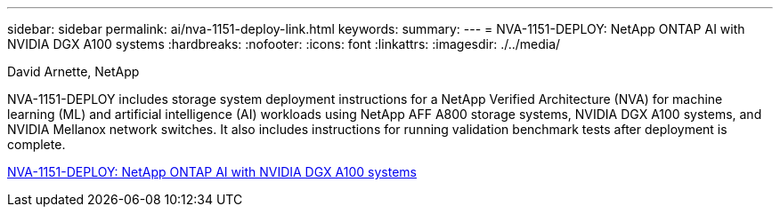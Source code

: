 ---
sidebar: sidebar
permalink: ai/nva-1151-deploy-link.html
keywords: 
summary: 
---
=  NVA-1151-DEPLOY: NetApp ONTAP AI with NVIDIA DGX A100 systems
:hardbreaks:
:nofooter:
:icons: font
:linkattrs:
:imagesdir: ./../media/

David Arnette, NetApp

[.lead]
NVA-1151-DEPLOY includes storage system deployment instructions for a NetApp Verified Architecture (NVA) for machine learning (ML) and artificial intelligence (AI) workloads using NetApp AFF A800 storage systems, NVIDIA DGX A100 systems, and NVIDIA Mellanox network switches. It also includes instructions for running validation benchmark tests after deployment is complete. 

link:https://www.netapp.com/pdf.html?item=/media/20708-nva-1151-deploy.pdf[NVA-1151-DEPLOY: NetApp ONTAP AI with NVIDIA DGX A100 systems^] 

